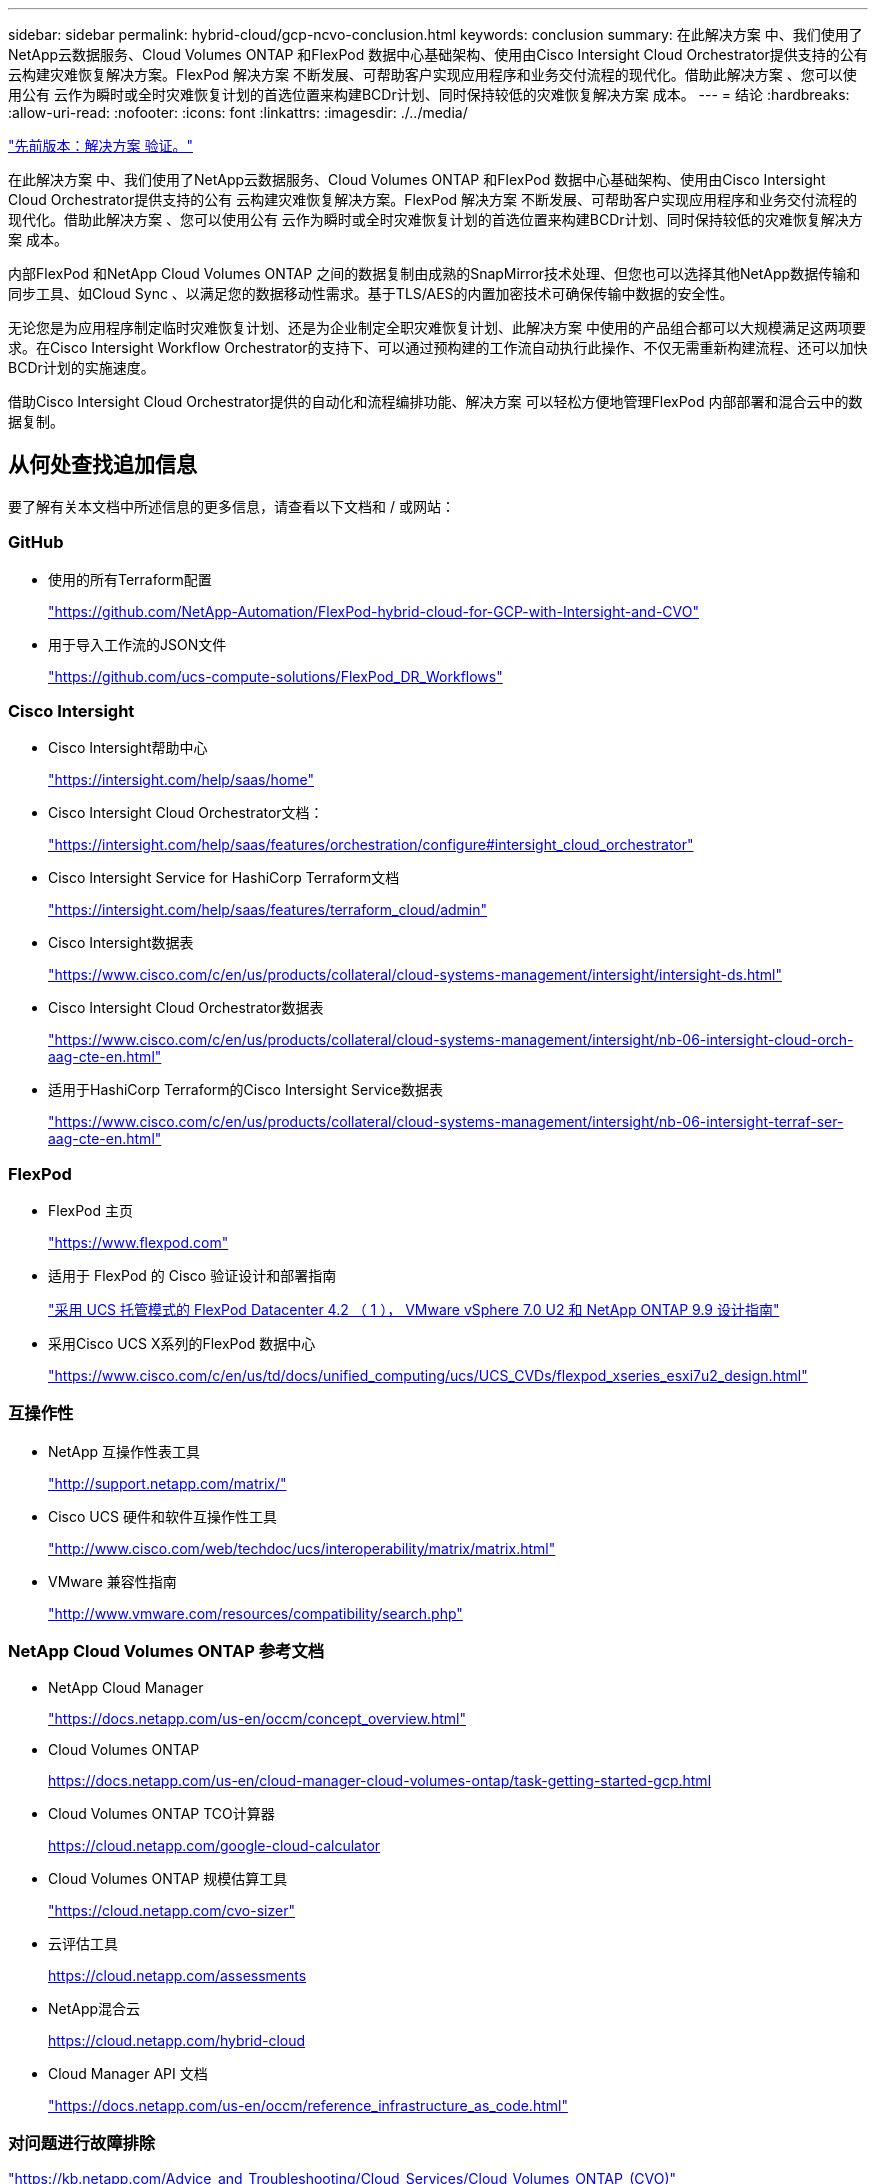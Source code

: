 ---
sidebar: sidebar 
permalink: hybrid-cloud/gcp-ncvo-conclusion.html 
keywords: conclusion 
summary: 在此解决方案 中、我们使用了NetApp云数据服务、Cloud Volumes ONTAP 和FlexPod 数据中心基础架构、使用由Cisco Intersight Cloud Orchestrator提供支持的公有 云构建灾难恢复解决方案。FlexPod 解决方案 不断发展、可帮助客户实现应用程序和业务交付流程的现代化。借助此解决方案 、您可以使用公有 云作为瞬时或全时灾难恢复计划的首选位置来构建BCDr计划、同时保持较低的灾难恢复解决方案 成本。 
---
= 结论
:hardbreaks:
:allow-uri-read: 
:nofooter: 
:icons: font
:linkattrs: 
:imagesdir: ./../media/


link:gcp-ncvo-solution-validation.html["先前版本：解决方案 验证。"]

在此解决方案 中、我们使用了NetApp云数据服务、Cloud Volumes ONTAP 和FlexPod 数据中心基础架构、使用由Cisco Intersight Cloud Orchestrator提供支持的公有 云构建灾难恢复解决方案。FlexPod 解决方案 不断发展、可帮助客户实现应用程序和业务交付流程的现代化。借助此解决方案 、您可以使用公有 云作为瞬时或全时灾难恢复计划的首选位置来构建BCDr计划、同时保持较低的灾难恢复解决方案 成本。

内部FlexPod 和NetApp Cloud Volumes ONTAP 之间的数据复制由成熟的SnapMirror技术处理、但您也可以选择其他NetApp数据传输和同步工具、如Cloud Sync 、以满足您的数据移动性需求。基于TLS/AES的内置加密技术可确保传输中数据的安全性。

无论您是为应用程序制定临时灾难恢复计划、还是为企业制定全职灾难恢复计划、此解决方案 中使用的产品组合都可以大规模满足这两项要求。在Cisco Intersight Workflow Orchestrator的支持下、可以通过预构建的工作流自动执行此操作、不仅无需重新构建流程、还可以加快BCDr计划的实施速度。

借助Cisco Intersight Cloud Orchestrator提供的自动化和流程编排功能、解决方案 可以轻松方便地管理FlexPod 内部部署和混合云中的数据复制。



== 从何处查找追加信息

要了解有关本文档中所述信息的更多信息，请查看以下文档和 / 或网站：



=== GitHub

* 使用的所有Terraform配置
+
https://github.com/NetApp-Automation/FlexPod-hybrid-cloud-for-GCP-with-Intersight-and-CVO["https://github.com/NetApp-Automation/FlexPod-hybrid-cloud-for-GCP-with-Intersight-and-CVO"^]

* 用于导入工作流的JSON文件
+
https://github.com/ucs-compute-solutions/FlexPod_DR_Workflows["https://github.com/ucs-compute-solutions/FlexPod_DR_Workflows"^]





=== Cisco Intersight

* Cisco Intersight帮助中心
+
https://intersight.com/help/saas/home["https://intersight.com/help/saas/home"^]

* Cisco Intersight Cloud Orchestrator文档：
+
https://intersight.com/help/saas/features/orchestration/configure["https://intersight.com/help/saas/features/orchestration/configure#intersight_cloud_orchestrator"^]

* Cisco Intersight Service for HashiCorp Terraform文档
+
https://intersight.com/help/saas/features/terraform_cloud/admin["https://intersight.com/help/saas/features/terraform_cloud/admin"^]

* Cisco Intersight数据表
+
https://www.cisco.com/c/en/us/products/collateral/cloud-systems-management/intersight/intersight-ds.html["https://www.cisco.com/c/en/us/products/collateral/cloud-systems-management/intersight/intersight-ds.html"^]

* Cisco Intersight Cloud Orchestrator数据表
+
https://www.cisco.com/c/en/us/products/collateral/cloud-systems-management/intersight/nb-06-intersight-cloud-orch-aag-cte-en.html["https://www.cisco.com/c/en/us/products/collateral/cloud-systems-management/intersight/nb-06-intersight-cloud-orch-aag-cte-en.html"^]

* 适用于HashiCorp Terraform的Cisco Intersight Service数据表
+
https://www.cisco.com/c/en/us/products/collateral/cloud-systems-management/intersight/nb-06-intersight-terraf-ser-aag-cte-en.html["https://www.cisco.com/c/en/us/products/collateral/cloud-systems-management/intersight/nb-06-intersight-terraf-ser-aag-cte-en.html"^]





=== FlexPod

* FlexPod 主页
+
https://www.flexpod.com["https://www.flexpod.com"^]

* 适用于 FlexPod 的 Cisco 验证设计和部署指南
+
https://www.cisco.com/c/en/us/td/docs/unified_computing/ucs/UCS_CVDs/flexpod_m6_esxi7u2_design.html["采用 UCS 托管模式的 FlexPod Datacenter 4.2 （ 1 ）， VMware vSphere 7.0 U2 和 NetApp ONTAP 9.9 设计指南"^]

* 采用Cisco UCS X系列的FlexPod 数据中心
+
https://www.cisco.com/c/en/us/td/docs/unified_computing/ucs/UCS_CVDs/flexpod_xseries_esxi7u2_design.html["https://www.cisco.com/c/en/us/td/docs/unified_computing/ucs/UCS_CVDs/flexpod_xseries_esxi7u2_design.html"^]





=== 互操作性

* NetApp 互操作性表工具
+
http://support.netapp.com/matrix/["http://support.netapp.com/matrix/"^]

* Cisco UCS 硬件和软件互操作性工具
+
http://www.cisco.com/web/techdoc/ucs/interoperability/matrix/matrix.html["http://www.cisco.com/web/techdoc/ucs/interoperability/matrix/matrix.html"^]

* VMware 兼容性指南
+
http://www.vmware.com/resources/compatibility/search.php["http://www.vmware.com/resources/compatibility/search.php"^]





=== NetApp Cloud Volumes ONTAP 参考文档

* NetApp Cloud Manager
+
https://docs.netapp.com/us-en/occm/concept_overview.html["https://docs.netapp.com/us-en/occm/concept_overview.html"^]

* Cloud Volumes ONTAP
+
https://docs.netapp.com/us-en/cloud-manager-cloud-volumes-ontap/task-getting-started-gcp.html[]

* Cloud Volumes ONTAP TCO计算器
+
https://cloud.netapp.com/google-cloud-calculator[]

* Cloud Volumes ONTAP 规模估算工具
+
https://cloud.netapp.com/cvo-sizer["https://cloud.netapp.com/cvo-sizer"^]

* 云评估工具
+
https://cloud.netapp.com/assessments[]

* NetApp混合云
+
https://cloud.netapp.com/hybrid-cloud[]

* Cloud Manager API 文档
+
https://docs.netapp.com/us-en/occm/reference_infrastructure_as_code.html["https://docs.netapp.com/us-en/occm/reference_infrastructure_as_code.html"^]





=== 对问题进行故障排除

https://kb.netapp.com/Advice_and_Troubleshooting/Cloud_Services/Cloud_Volumes_ONTAP_(CVO)["https://kb.netapp.com/Advice_and_Troubleshooting/Cloud_Services/Cloud_Volumes_ONTAP_(CVO)"^]



=== Terraform

* Terraform Cloud
+
https://www.terraform.io/cloud["https://www.terraform.io/cloud"^]

* Terraform文档
+
https://www.terraform.io/docs/["https://www.terraform.io/docs/"^]

* NetApp Cloud Manager注册表
+
https://registry.terraform.io/providers/NetApp/netapp-cloudmanager/lates["https://registry.terraform.io/providers/NetApp/netapp-cloudmanager/lates"^]





=== GCP

* 适用于GCP的ONTAP 高可用性
+
https://cloud.netapp.com/blog/gcp-cvo-blg-what-makes-cloud-volumes-ontap-high-availability-for-gcp-tick["https://cloud.netapp.com/blog/gcp-cvo-blg-what-makes-cloud-volumes-ontap-high-availability-for-gcp-tick"^]

* GCP的基础
+
https://netapp.hosted.panopto.com/Panopto/Pages/Viewer.aspx?id=f3d0368b-7165-4d43-a76e-ae01011853d6["https://netapp.hosted.panopto.com/Panopto/Pages/Viewer.aspx?id=f3d0368b-7165-4d43-a76e-ae01011853d6"^]


